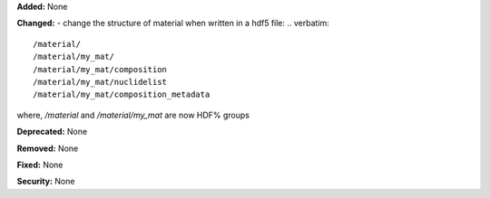 **Added:** None

**Changed:**
- change the structure of material when written in a hdf5 file:
.. verbatim::
    /material/ 
    /material/my_mat/ 
    /material/my_mat/composition
    /material/my_mat/nuclidelist 
    /material/my_mat/composition_metadata
where, `/material` and `/material/my_mat` are now HDF% groups

**Deprecated:** None

**Removed:** None

**Fixed:** None

**Security:** None
